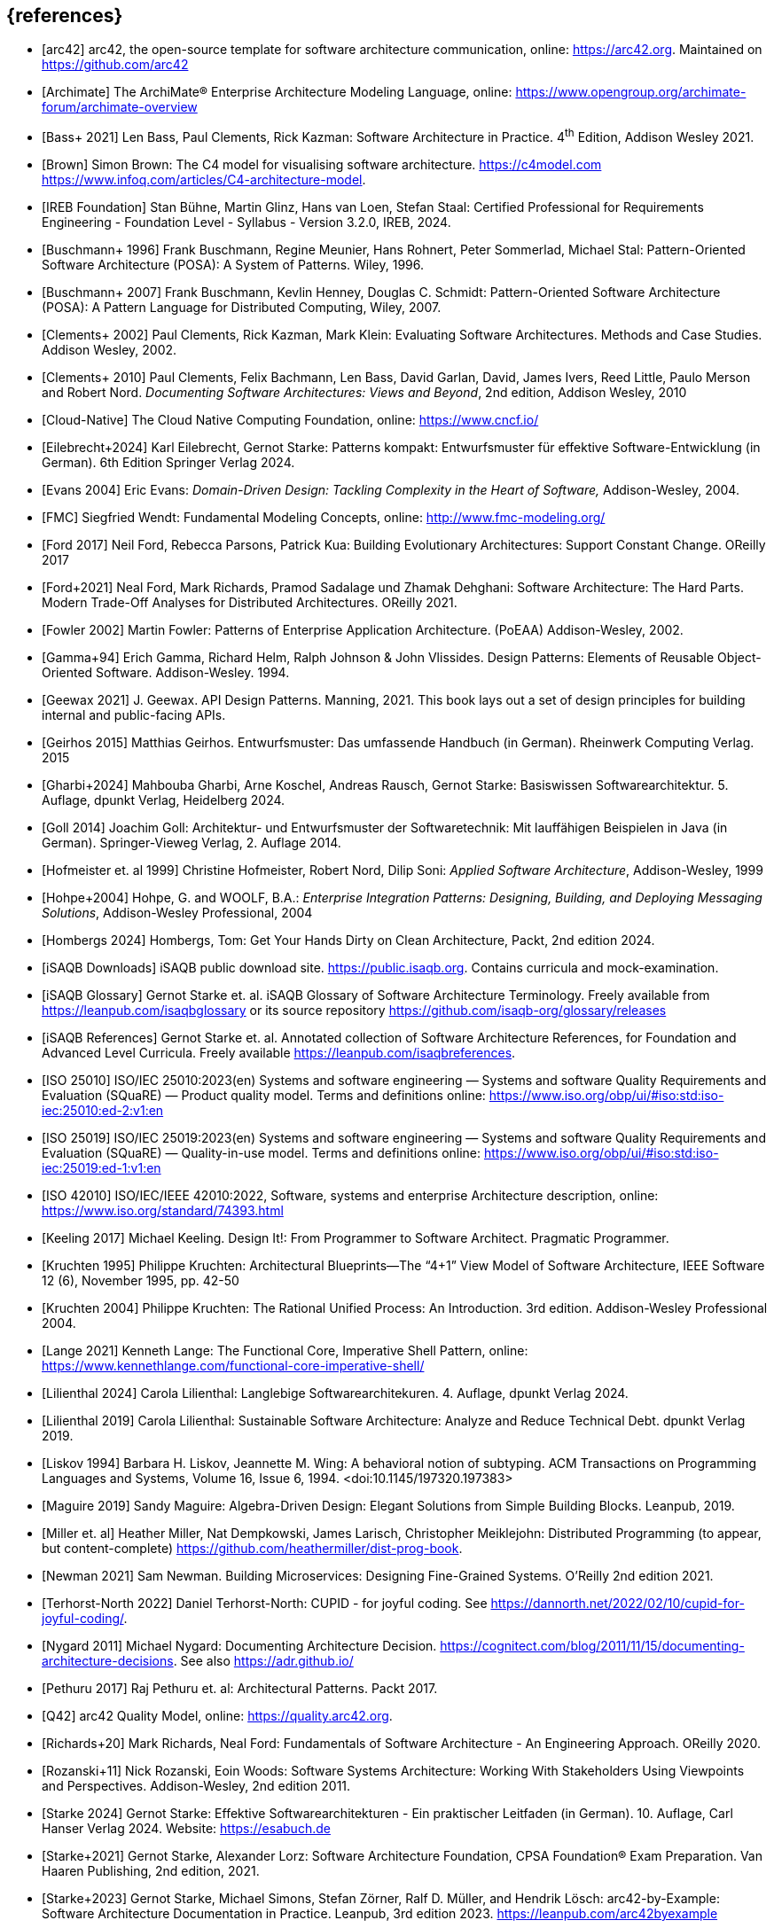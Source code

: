 // header file for curriculum section "References"
// (c) iSAQB e.V. (https://isaqb.org)
// ===============================================


[bibliography]
== {references}

// sorting within file: last name of first author

- [[[arc42, arc42]]] arc42, the open-source template for software architecture communication, online: <https://arc42.org>. Maintained on <https://github.com/arc42>
- [[[archimate, Archimate]]] The ArchiMate® Enterprise Architecture Modeling Language, online: <https://www.opengroup.org/archimate-forum/archimate-overview>

// B
- [[[bass,Bass+ 2021]]] Len Bass, Paul Clements, Rick Kazman: Software Architecture in Practice. 4^th^ Edition, Addison Wesley 2021.
- [[[brownc4,Brown]]] Simon Brown: The C4 model for visualising software architecture. <https://c4model.com> <https://www.infoq.com/articles/C4-architecture-model>.
- [[[IREBFoundation, IREB Foundation]]] Stan Bühne, Martin Glinz, Hans van Loen, Stefan Staal: Certified Professional for Requirements Engineering - Foundation Level - Syllabus - Version 3.2.0, IREB, 2024.
- [[[buschmanna,Buschmann+ 1996]]] Frank Buschmann, Regine Meunier, Hans Rohnert, Peter Sommerlad, Michael Stal: Pattern-Oriented Software Architecture (POSA): A System of Patterns. Wiley, 1996.
- [[[buschmannb,Buschmann+ 2007]]] Frank Buschmann, Kevlin Henney, Douglas C. Schmidt: Pattern-Oriented Software Architecture (POSA): A Pattern Language for Distributed Computing, Wiley, 2007.

// C
- [[[clementseval,Clements+ 2002]]] Paul Clements, Rick Kazman, Mark Klein: Evaluating Software Architectures. Methods and Case Studies. Addison Wesley, 2002.
- [[[clementsdoc,Clements+ 2010]]] Paul Clements,  Felix Bachmann, Len Bass, David Garlan, David, James Ivers, Reed Little, Paulo Merson and Robert Nord. _Documenting Software Architectures: Views and Beyond_, 2nd edition, Addison Wesley, 2010
- [[[cncf, Cloud-Native]]] The Cloud Native Computing Foundation, online: https://www.cncf.io/

// E
- [[[eilebrecht,Eilebrecht+2024]]] Karl Eilebrecht, Gernot Starke: Patterns kompakt: Entwurfsmuster für effektive Software-Entwicklung (in German). 6th Edition Springer Verlag 2024.

- [[[evans,Evans 2004]]] Eric Evans: _Domain-Driven Design: Tackling Complexity in the Heart of Software,_ Addison-Wesley, 2004.

// F
- [[[fmc,FMC]]] Siegfried Wendt: Fundamental Modeling Concepts, online: <http://www.fmc-modeling.org/>

- [[[ford,Ford 2017]]] Neil Ford, Rebecca Parsons, Patrick Kua: Building Evolutionary Architectures: Support Constant Change. OReilly 2017

- [[[fordhardparts,Ford+2021]]] Neal Ford, Mark Richards, Pramod Sadalage und Zhamak Dehghani: Software Architecture: The Hard Parts. Modern Trade-Off Analyses for Distributed Architectures. OReilly 2021.
- [[[fowler,Fowler 2002]]] Martin Fowler: Patterns of Enterprise Application Architecture. (PoEAA) Addison-Wesley, 2002.

// G
- [[[gof,Gamma+94]]] Erich Gamma, Richard Helm, Ralph Johnson & John Vlissides. Design Patterns: Elements of Reusable Object-Oriented Software. Addison-Wesley. 1994.
- [[[geewax,Geewax 2021]]] J. Geewax. API Design Patterns. Manning, 2021. This book lays out a set of design principles for building internal and public-facing APIs. 
- [[[geirhos,Geirhos 2015]]] Matthias Geirhos. Entwurfsmuster: Das umfassende Handbuch (in German). Rheinwerk Computing Verlag. 2015
- [[[gharbietal,Gharbi+2024]]] Mahbouba Gharbi, Arne Koschel, Andreas Rausch, Gernot Starke: Basiswissen Softwarearchitektur. 5. Auflage, dpunkt Verlag, Heidelberg 2024.
- [[[Goll,Goll 2014]]] Joachim Goll: Architektur- und Entwurfsmuster der Softwaretechnik: Mit lauffähigen Beispielen in Java (in German). Springer-Vieweg Verlag, 2. Auflage 2014.

// H
- [[[hofmeister,Hofmeister et. al 1999]]] Christine Hofmeister, Robert Nord, Dilip Soni: _Applied Software Architecture_, Addison-Wesley, 1999
- [[[hohpe,Hohpe+2004]]] Hohpe, G. and WOOLF, B.A.: _Enterprise Integration Patterns: Designing, Building, and Deploying Messaging Solutions_, Addison-Wesley Professional, 2004
- [[[hombergs,Hombergs 2024]]] Hombergs, Tom: Get Your Hands Dirty on Clean Architecture, Packt, 2nd edition 2024.

// I
- [[[isaqbdownloads,iSAQB Downloads]]] iSAQB public download site.  https://public.isaqb.org. Contains curricula and mock-examination.
- [[[isaqbglossary,iSAQB Glossary]]] Gernot Starke et. al. iSAQB Glossary of Software Architecture Terminology. Freely available from https://leanpub.com/isaqbglossary or its source repository https://github.com/isaqb-org/glossary/releases
- [[[isaqbreferences,iSAQB References]]] Gernot Starke et. al. Annotated collection of Software Architecture References, for Foundation and Advanced Level Curricula. Freely available https://leanpub.com/isaqbreferences.
- [[[iso25010, ISO 25010]]] ISO/IEC 25010:2023(en) Systems and software engineering — Systems and software Quality Requirements and Evaluation (SQuaRE) — Product quality model. Terms and definitions online: <https://www.iso.org/obp/ui/#iso:std:iso-iec:25010:ed-2:v1:en>
- [[[iso25019, ISO 25019]]] ISO/IEC 25019:2023(en) Systems and software engineering — Systems and software Quality Requirements and Evaluation (SQuaRE) — Quality-in-use model. Terms and definitions online: <https://www.iso.org/obp/ui/#iso:std:iso-iec:25019:ed-1:v1:en>
- [[[iso42010,ISO 42010]]] ISO/IEC/IEEE 42010:2022, Software, systems and enterprise Architecture description, online: <https://www.iso.org/standard/74393.html>

// K
- [[[keeling,Keeling 2017]]] Michael Keeling. Design It!: From Programmer to Software Architect. Pragmatic Programmer.
- [[[kruchten95, Kruchten 1995]]] Philippe Kruchten: Architectural Blueprints—The “4+1” View Model of Software Architecture, IEEE Software 12 (6), November 1995, pp. 42-50
- [[[kruchten, Kruchten 2004]]] Philippe Kruchten: The Rational Unified Process: An Introduction. 3rd edition.  Addison-Wesley Professional 2004.

// L
- [[[lange21,Lange 2021]]] Kenneth Lange: The Functional Core, Imperative Shell Pattern, online: <https://www.kennethlange.com/functional-core-imperative-shell/>
- [[[lilienthal,Lilienthal 2024]]] Carola Lilienthal: Langlebige Softwarearchitekuren. 4. Auflage, dpunkt Verlag 2024.
- [[[lilienthal-en,Lilienthal 2019]]] Carola Lilienthal: Sustainable Software Architecture: Analyze and Reduce Technical Debt. dpunkt Verlag 2019.
- [[[liskov,Liskov 1994]]] Barbara H. Liskov, Jeannette M. Wing: A behavioral notion of subtyping. ACM Transactions on Programming Languages and Systems, Volume 16, Issue 6, 1994. <doi:10.1145/197320.197383>


// M
- [[[maguire, Maguire 2019]]] Sandy Maguire: Algebra-Driven Design:  Elegant Solutions from Simple Building Blocks.  Leanpub, 2019.
- [[[miller-distributed,Miller et. al]]] Heather Miller, Nat Dempkowski, James Larisch, Christopher Meiklejohn:  Distributed Programming (to appear, but content-complete) <https://github.com/heathermiller/dist-prog-book>.

// N
- [[[newman,Newman 2021]]] Sam Newman. Building Microservices: Designing Fine-Grained Systems. O'Reilly 2nd edition 2021.
- [[[north-cupid,Terhorst-North 2022]]] Daniel Terhorst-North: CUPID - for joyful coding. See <https://dannorth.net/2022/02/10/cupid-for-joyful-coding/>.

- [[[nygard,Nygard 2011]]] Michael Nygard: Documenting Architecture Decision. <https://cognitect.com/blog/2011/11/15/documenting-architecture-decisions>. See also <https://adr.github.io/>

// P
- [[[pethuru,Pethuru 2017]]] Raj Pethuru et. al: Architectural Patterns. Packt 2017.

// Q
- [[[q42,Q42]]] arc42 Quality Model, online: <https://quality.arc42.org>.

// R
- [[[richardsfundamentals,Richards+20]]] Mark Richards, Neal Ford: Fundamentals of Software Architecture - An Engineering Approach. OReilly 2020.
- [[[rozanskiwoods, Rozanski+11]]] Nick Rozanski, Eoin Woods: Software Systems Architecture: Working With Stakeholders Using Viewpoints and Perspectives. Addison-Wesley, 2nd edition 2011.
// S
- [[[starke,Starke 2024]]] Gernot Starke: Effektive Softwarearchitekturen - Ein praktischer Leitfaden (in German). 10. Auflage, Carl Hanser Verlag 2024. Website: https://esabuch.de
- [[[starkelorz, Starke+2021]]] Gernot Starke, Alexander Lorz: Software Architecture Foundation, CPSA Foundation® Exam Preparation. Van Haaren Publishing, 2nd edition, 2021.
- [[[starkeetalarc42, Starke+2023]]] Gernot Starke, Michael Simons, Stefan Zörner, Ralf D. Müller, and Hendrik Lösch: arc42-by-Example: Software Architecture Documentation in Practice. Leanpub, 3rd edition 2023. https://leanpub.com/arc42byexample
- [[[sysml,SysML]]] What is SysML <https://sysml.org/>. For diagrams, see also <https://sysml.org/tutorials/sysml-diagram-tutorial/>.




// T
- [[[distributedsystems,vanSteen+Tanenbaum]]] Andrew Tanenbaum, Maarten van Steen: Distributed Systems, Principles and Paradigms. <https://www.distributed-systems.net/>.

// U
- [[[uml,UML]]] The UML reading room, collection of UML resources <https://www.omg.org/technology/readingroom/UML.htm>. See also <https://www.uml-diagrams.org/>.


// Y
- [[[yorgey,Yorgey 2012]]] Brent A. Yorgey, Monoids: Theme and Variations. Proceedings of the 2012 Haskell Symposium, September 2012 <https://doi.org/10.1145/2364506.2364520>

// Z
- [[[zimmermann-api,Zimmermann+2022]]] Olaf Zimmermann, Mirko Stocker, Daniel Lübke, Uwe Zdun, Cesare Pautasso: Patterns for API Design: Simplifying Integration with Loosely Coupled Message Exchanges. Addison-Wesley, 2022.

- [[[zoerner,Zörner 2021]]] Stefan Zörner: Softwarearchitekturen dokumentieren und kommunizieren. 3. Auflage, Carl Hanser Verlag, 2021.
